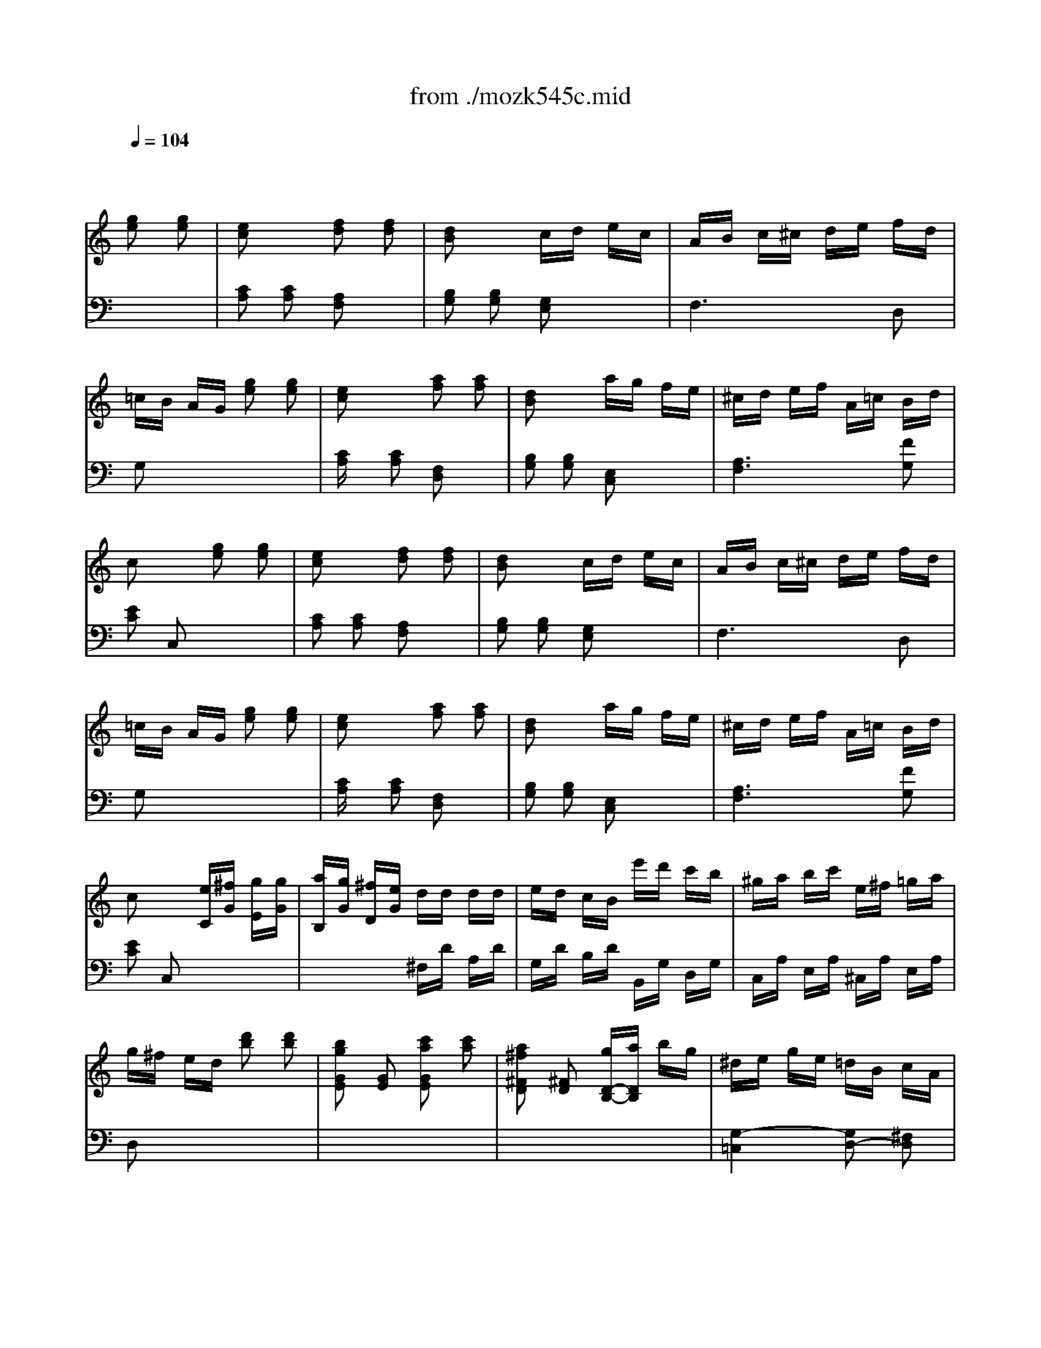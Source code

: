 X: 1
T: from ./mozk545c.mid
M: 2/4
L: 1/16
Q:1/4=104
K:C % 0 sharps
V:1
% Mozart
%%MIDI program 0
x4 
%%MIDI program 0
[g2e2] [g2e2]| \
[e2c2] x2 [f2d2] [f2d2]| \
[d2B2] x2 cd ec| \
AB c^c de fd|
=cB AG [g2e2] [g2e2]| \
[e2c2] x2 [a2f2] [a2f2]| \
[d2B2] x2 ag fe| \
^cd ef A=c Bd|
c2 x2 [g2e2] [g2e2]| \
[e2c2] x2 [f2d2] [f2d2]| \
[d2B2] x2 cd ec| \
AB c^c de fd|
=cB AG [g2e2] [g2e2]| \
[e2c2] x2 [a2f2] [a2f2]| \
[d2B2] x2 ag fe| \
^cd ef A=c Bd|
c2 x2 [eC][^fG] [gE][gG]| \
[aB,][gG] [^fD][eG] dd dd| \
ed cB e'd' c'b| \
^ga bc' e^f =ga|
g^f ed [d'2b2] [d'2b2]| \
[b2g2G2E2] [G2E2] [c'2a2G2E2] [c'2a2]| \
[a2^f2^F2D2] [^F2D2] [gD-B,-][aDB,] bg| \
^de ge =dB cA|
G2 x2 GA Bc| \
d2 x2 Bc de| \
=f2 x2 de fg| \
a2 ^g2 =g2 ^f2|
=f2 x2 [g2e2] [g2e2]| \
[e2c2] x2 [f2d2] [f2d2]| \
[d2B2] x2 cd ec| \
AB c^c de fd|
=cB AG [ge]x [g2e2]| \
[e2c2] x2 [a2f2] [a2f2]| \
[d2B2] x2 ag fe| \
^cd ef A=c Bd|
c2 x6| \
e^d fe x4| \
e^d fe [c'2e2] [c'2e2]| \
[a2c2] x2 [b2=d2] [b2d2]|
[^g2B2] x2 [aE-C-][eE-C-] [cE-C-][AEC]| \
[cF-D-][^AF-D-] [^AF-D-][^AFD] [d=G-E-][^cG-E-] [^cG-E-][^cGE]| \
[e=A-F-][dA-F] [fA-^C-][eA-^C] [gA-D-][fA-D] [fA-E-][eAE]| \
[eA-F-][^dAF] =c'2- [c'2A2F2] ^d2|
e2 x2 b^g e=d| \
ce a^g ae cA| \
^GB e^g b^g ed| \
ce a^g ae cA|
E2 x2 [e2c2] [e2c2]| \
[c2A2] x2 [d2B2] [d2B2]| \
[B2^G2] x6| \
E^D FE x4|
e'^d' f'e' =d'^c'>e'd'| \
d'=c' c'b [bE-C-][aE-C] [aE-^C-][=gE^C]| \
[gA-D-][fA-D] [fA-E-][eA-E] [eA-F-][dA-F] [dA-E-][=cAE]| \
[^AF-D-][fF-D-] [dF-D-][^AFD] =A2 ^G2|
A2 x2 ^Gd B^G| \
A2 x2 ^Gd B^G| \
A2 x2 ^Gd B^G| \
Ae cA Bf dB|
x4 [=g2e2] [g2e2]| \
[e2c2] x2 [f2d2] [f2d2]| \
[d2B2] x2 cd ec| \
AB c^c de fd|
=cB AG [g2e2] [g2e2]| \
[e2c2] x2 [a2f2] [a2f2]| \
[d2B2] x2 ag fe| \
^cd ef A=c Bd|
c2 x2 Bf dB| \
ag fe df dB| \
ag fe d'c' ba| \
ag fe ed cB|
[d-C][dG] [c-E][cG] Bf dB| \
ag fe df dB| \
ag fe d'c' ba| \
ag fe ed cB|
ce Gc EG CE| \
Gc [ec][ge] [ge][fd] [ec][dB]| \
ce Gc EG CE| \
Gc [ec][ge] [ge][fd] [ec][dB]|
c2 [c'2g2e2] [c2E2] [c2E2]| \
[c4E4] 
V:2
% Sonata # 3
%%MIDI program 0
x8| \
%%MIDI program 0
[C2A,2] [C2A,2] [A,2F,2] x2| \
[B,2G,2] [B,2G,2] [G,2E,2] x2| \
F,6 D,2|
G,2 x6| \
[CA,]x [C2A,2] [F,2D,2] x2| \
[B,2G,2] [B,2G,2] [E,2C,2] x2| \
[A,6F,6] [F2G,2]|
[E2C2] C,2 x4| \
[C2A,2] [C2A,2] [A,2F,2] x2| \
[B,2G,2] [B,2G,2] [G,2E,2] x2| \
F,6 D,2|
G,2 x6| \
[CA,]x [C2A,2] [F,2D,2] x2| \
[B,2G,2] [B,2G,2] [E,2C,2] x2| \
[A,6F,6] [F2G,2]|
[E2C2] C,2 x4| \
x4 ^F,D A,D| \
G,D B,D B,,G, D,G,| \
C,A, E,A, ^C,A, E,A,|
D,2 x6| \
x8| \
x8| \
[G,4-=C,4] [G,2D,2-] [^F,2D,2]|
G,2 G,,2 x4| \
[B,2G,2] G,,2 x4| \
[B,2G,2] G,,2 x4| \
x8|
x8| \
[C2A,2] [C2A,2] [A,2=F,2] x2| \
[B,2G,2] [B,2G,2] [G,2E,2] x2| \
F,6 D,2|
G,2 x6| \
[C2A,2] [C2A,2] [F,2D,2] x2| \
[B,2G,2] [B,2G,2] [E,2C,2] x2| \
[A,6F,6] [F2G,2]|
[E2C2] C,2 [E2C2] [E2C2]| \
[C2A,2] x2 [D2B,2] [D2B,2]| \
[B,2^G,2] x6| \
E^D FE x4|
E^D FE x4| \
x8| \
x8| \
x8|
E,E ^G,E B,E ^G,F| \
E,E A,E CE A,E| \
E,E ^G,E B,E ^G,E| \
E,E A,E CE A,E|
E,2 x6| \
E^D FE x4| \
E^D FE [C2E,2] [C2E,2]| \
[A,2C,2] x2 [B,2=D,2] [B,2D,2]|
[=G,2B,,2] x2 [B,4G,4]| \
[C2A,2] [D2B,2] x4| \
x8| \
x4 [C2E,2-] [B,2E,2]|
A,C EC E,B, DB,| \
A,C EC E,B, DB,| \
A,C EC E,B, DB,| \
A,C EC G,C FD|
x8| \
[C2A,2] [C2A,2] [A,2F,2] x2| \
[B,2G,2] [B,2G,2] [G,2E,2] x2| \
F,6 D,2|
G,2 x6| \
[C2A,2] [C2A,2] [F,2D,2] x2| \
[B,2G,2] [B,2G,2] [E,2C,2] x2| \
[A,6F,6] [F2G,2]|
[E2C2] C,2 F,B, G,B,| \
E,C G,C F,B, G,B,| \
E,C G,C F,D A,D| \
G,E CE G,F DF|
x4 F,B, G,B,| \
E,C G,C F,B, G,B,| \
C,C G,C F,D A,D| \
G,E CE G,F DF|
CE G,C E,G, C,E,| \
G,2 x2 G,,2 x2| \
CE G,C E,G, C,E,| \
G,2 x2 G,,2 x2|
[C,2C,,2] [E,2E,,2] [G,2G,,2] [E,2E,,2]| \
[C,4C,,4] 
% K545-a -Rondo Allegretto Grazioso
% by Bob
% Fisher
